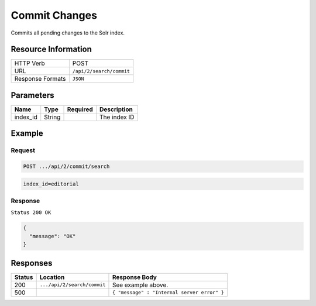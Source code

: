 .. .. include:: /includes/unicode-checkmark.rst

.. _crafter-search-api-search-v2-commit:

==============
Commit Changes
==============

Commits all pending changes to the Solr index.

--------------------
Resource Information
--------------------

+----------------------------+-----------------------------------------------------+
|| HTTP Verb                 || POST                                               |
+----------------------------+-----------------------------------------------------+
|| URL                       || ``/api/2/search/commit``                           |
+----------------------------+-----------------------------------------------------+
|| Response Formats          || ``JSON``                                           |
+----------------------------+-----------------------------------------------------+

----------
Parameters
----------

+-------------------------+-------------+---------------+----------------------------------------+
|| Name                   || Type       || Required     || Description                           |
+=========================+=============+===============+========================================+
|| index_id               || String     ||              || The index ID                          |
+-------------------------+-------------+---------------+----------------------------------------+

-------
Example
-------

^^^^^^^
Request
^^^^^^^

.. code-block:: none

  POST .../api/2/commit/search

.. code-block:: none

  index_id=editorial

^^^^^^^^
Response
^^^^^^^^

``Status 200 OK``

.. code-block:: json

  {
    "message": "OK"
  }

---------
Responses
---------

+---------+-------------------------------------+------------------------------------------------+
|| Status || Location                           || Response Body                                 |
+=========+=====================================+================================================+
|| 200    || ``.../api/2/search/commit``        || See example above.                            |
+---------+-------------------------------------+------------------------------------------------+
|| 500    ||                                    || ``{ "message" : "Internal server error" }``   |
+---------+-------------------------------------+------------------------------------------------+
